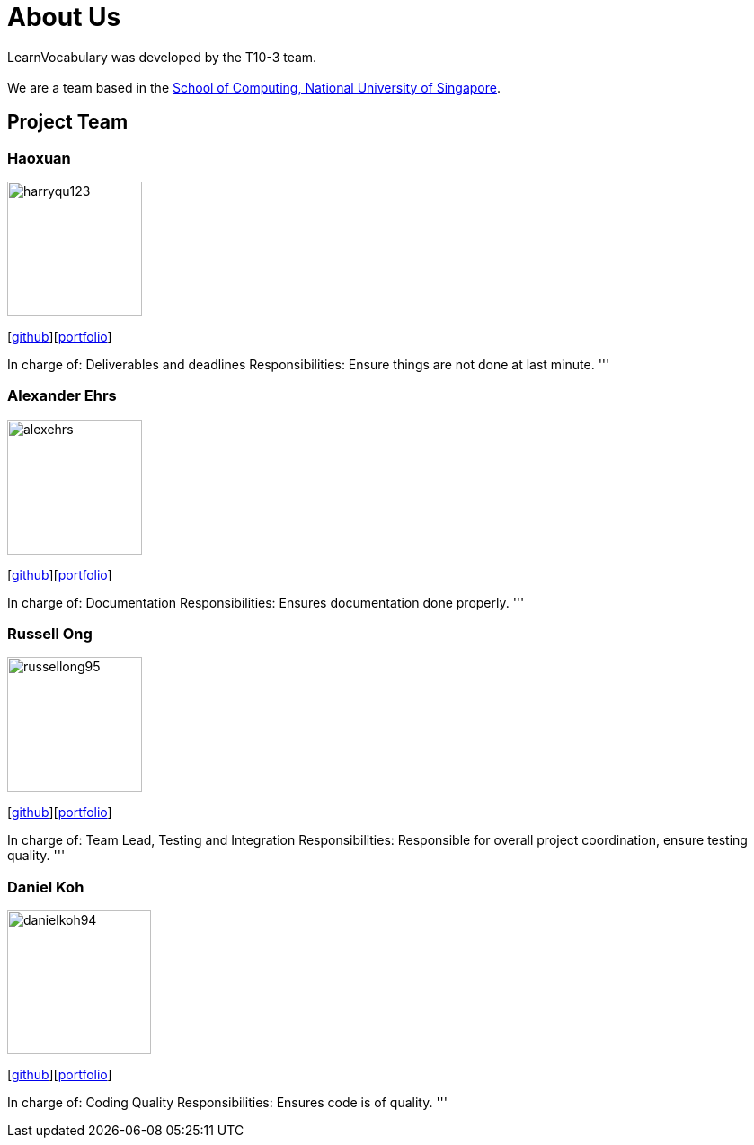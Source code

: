 = About Us
:site-section: AboutUs
:relfileprefix: team/
:imagesDir: images
:stylesDir: stylesheets

LearnVocabulary was developed by the T10-3 team. +
{empty} +
We are a team based in the http://www.comp.nus.edu.sg[School of Computing, National University of Singapore].

== Project Team

=== Haoxuan
image::harryqu123.png[width="150", align="left"]
{empty}[https://github.com/Harryqu123[github]][<<harryqu123#, portfolio>>]

In charge of: Deliverables and deadlines
Responsibilities: Ensure things are not done at last minute.
'''

=== Alexander Ehrs
image::alexehrs.png[width="150", align="left"]
{empty}[http://github.com/alexehrs[github]][<<alexehrs#, portfolio>>]

In charge of: Documentation
Responsibilities: Ensures documentation done properly.
'''

=== Russell Ong
image::russellong95.png[width="150", align="left"]
{empty}[https://github.com/russellong95[github]][<<russellong95#, portfolio>>]

In charge of: Team Lead, Testing and Integration
Responsibilities: Responsible for overall project coordination, ensure testing quality.
'''

=== Daniel Koh
image::danielkoh94.png[width="160", align="left"]
{empty}[https://github.com/danielkoh94[github]][<<danielkoh94#, portfolio>>]

In charge of: Coding Quality
Responsibilities: Ensures code is of quality.
'''
